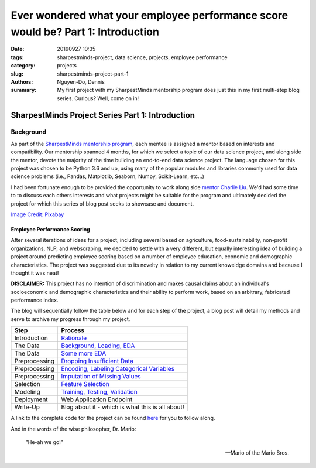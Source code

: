 Ever wondered what your employee performance score would be? Part 1: Introduction
#################################################################################

:date: 20190927 10:35
:tags: sharpestminds-project, data science, projects, employee performance
:category: projects
:slug: sharpestminds-project-part-1
:authors: Nguyen-Do, Dennis;
:summary: My first project with my SharpestMinds mentorship program does just this in my first multi-step blog series. Curious? Well, come on in!

*************************************************
SharpestMinds Project Series Part 1: Introduction
*************************************************

==========
Background
==========

As part of the `SharpestMinds mentorship program <https://www.sharpestminds.com/>`_, each mentee is assigned a mentor based on interests and compatibility. Our mentorship spanned 4 months, for which we select a topic of our data science project, and along side the mentor, devote the majority of the time building an end-to-end data science project. The language chosen for this project was chosen to be Python 3.6 and up, using many of the popular modules and libraries commonly used for data science problems (i.e., Pandas, Matplotlib, Seaborn, Numpy, Scikit-Learn, etc...)

I had been fortunate enough to be provided the opportunity to work along side `mentor Charlie Liu <https://www.sharpestminds.com/>`_. We'd had some time to to discuss each others interests and what projects might be suitable for the program and ultimately decided the project for which this series of blog post seeks to showcase and document.

.. image:: https://cdn.pixabay.com/photo/2017/07/25/22/54/office-2539844_960_720.jpg
    :width: 784px
    :height: 447px
    :alt: Who's ready for their performance evaluation?!
    :align: center

`Image Credit: Pixabay <https://pixabay.com/photos/office-people-accused-accusing-2539844/>`_

Employee Performance Scoring
****************************

After several iterations of ideas for a project, including several based on agriculture, food-sustainability, non-profit organizations, NLP, and webscraping, we decided to settle with a very different, but equally interesting idea of building a project around predicting employee scoring based on a number of employee education, economic and demographic characteristics. The project was suggested due to its novelty in relation to my current knoweldge domains and because I thought it was neat!

**DISCLAIMER:** This project has no intention of discrimination and makes causal claims about an individual's socioeconomic and demographic characteristics and their ability to perform work, based on an arbitrary, fabricated performance index.

The blog will sequentially follow the table below and for each step of the project, a blog post will detail my methods and serve to archive my progress through my project.

=============  ===========================================================================================
  Step               Process
=============  ===========================================================================================
Introduction    `Rationale <{filename}./sharpestminds-project-part-1.rst>`_
The Data        `Background, Loading, EDA <{filename}./sharpestminds-project-part-2.rst>`_
The Data        `Some more EDA <{filename}./sharpestminds-project-part-3.rst>`_
Preprocessing   `Dropping Insufficient Data <{filename}./sharpestminds-project-part-4.rst>`_
Preprocessing   `Encoding, Labeling Categorical Variables <{filename}./sharpestminds-project-part-5.rst>`_
Preprocessing   `Imputation of Missing Values <{filename}./sharpestminds-project-part-6.rst>`_
Selection       `Feature Selection <{filename}./sharpestminds-project-part-7.rst>`_
Modeling        `Training, Testing, Validation <{filename}./sharpestminds-project-part-8.rst>`_
Deployment      Web Application Endpoint
Write-Up        Blog about it - which is what this is all about!
=============  ===========================================================================================

A link to the complete code for the project can be found `here <https://github.com/SJHH-Nguyen-D/sharpestminds_project/>`_ for you to follow along.

And in the words of the wise philosopher, Dr. Mario:

    "He-ah we go!"
    
    --  Mario of the Mario Bros.

.. todo:
    make links connecting internal blog post html links to this one, when the project is complete